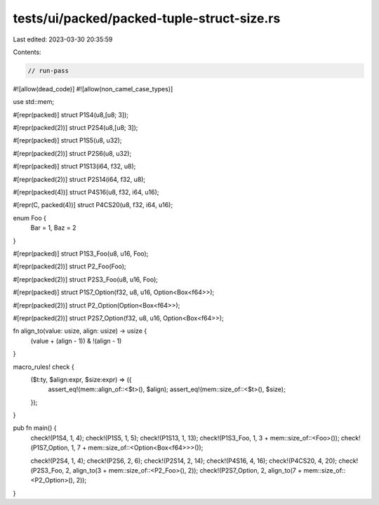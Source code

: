 tests/ui/packed/packed-tuple-struct-size.rs
===========================================

Last edited: 2023-03-30 20:35:59

Contents:

.. code-block:: rs

    // run-pass
#![allow(dead_code)]
#![allow(non_camel_case_types)]

use std::mem;

#[repr(packed)]
struct P1S4(u8,[u8;  3]);

#[repr(packed(2))]
struct P2S4(u8,[u8;  3]);

#[repr(packed)]
struct P1S5(u8, u32);

#[repr(packed(2))]
struct P2S6(u8, u32);

#[repr(packed)]
struct P1S13(i64, f32, u8);

#[repr(packed(2))]
struct P2S14(i64, f32, u8);

#[repr(packed(4))]
struct P4S16(u8, f32, i64, u16);

#[repr(C, packed(4))]
struct P4CS20(u8, f32, i64, u16);

enum Foo {
    Bar = 1,
    Baz = 2
}

#[repr(packed)]
struct P1S3_Foo(u8, u16, Foo);

#[repr(packed(2))]
struct P2_Foo(Foo);

#[repr(packed(2))]
struct P2S3_Foo(u8, u16, Foo);

#[repr(packed)]
struct P1S7_Option(f32, u8, u16, Option<Box<f64>>);

#[repr(packed(2))]
struct P2_Option(Option<Box<f64>>);

#[repr(packed(2))]
struct P2S7_Option(f32, u8, u16, Option<Box<f64>>);

fn align_to(value: usize, align: usize) -> usize {
    (value + (align - 1)) & !(align - 1)
}

macro_rules! check {
    ($t:ty, $align:expr, $size:expr) => ({
        assert_eq!(mem::align_of::<$t>(), $align);
        assert_eq!(mem::size_of::<$t>(), $size);
    });
}

pub fn main() {
    check!(P1S4, 1, 4);
    check!(P1S5, 1, 5);
    check!(P1S13, 1, 13);
    check!(P1S3_Foo, 1, 3 + mem::size_of::<Foo>());
    check!(P1S7_Option, 1, 7 + mem::size_of::<Option<Box<f64>>>());

    check!(P2S4, 1, 4);
    check!(P2S6, 2, 6);
    check!(P2S14, 2, 14);
    check!(P4S16, 4, 16);
    check!(P4CS20, 4, 20);
    check!(P2S3_Foo, 2, align_to(3 + mem::size_of::<P2_Foo>(), 2));
    check!(P2S7_Option, 2, align_to(7 + mem::size_of::<P2_Option>(), 2));
}


